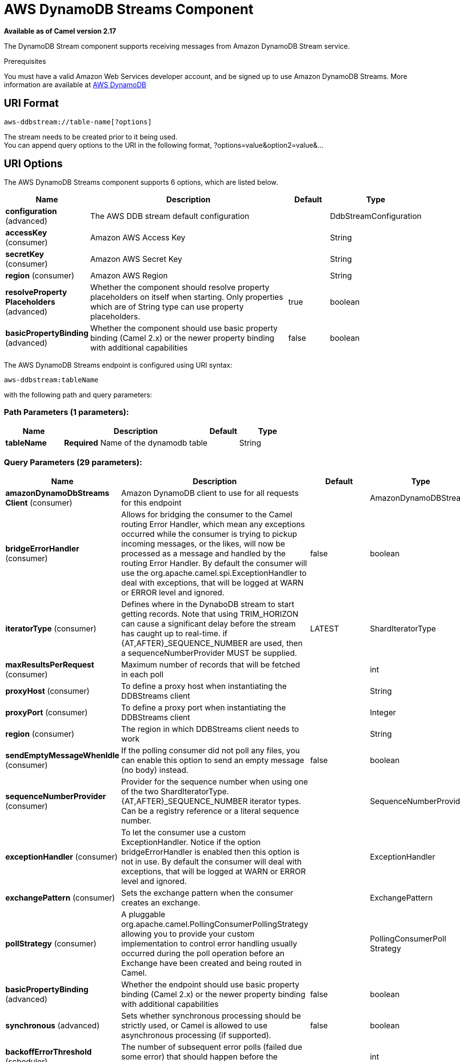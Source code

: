 [[aws-ddbstream-component]]
= AWS DynamoDB Streams Component

*Available as of Camel version 2.17*

The DynamoDB Stream component supports receiving messages from
Amazon DynamoDB Stream service.

Prerequisites

You must have a valid Amazon Web Services developer account, and be
signed up to use Amazon DynamoDB Streams. More information are available
at https://aws.amazon.com/dynamodb/[AWS DynamoDB]

== URI Format

[source,java]
------------------------------------
aws-ddbstream://table-name[?options]
------------------------------------

The stream needs to be created prior to it being used. +
 You can append query options to the URI in the following format,
?options=value&option2=value&...

== URI Options


// component options: START
The AWS DynamoDB Streams component supports 6 options, which are listed below.



[width="100%",cols="2,5,^1,2",options="header"]
|===
| Name | Description | Default | Type
| *configuration* (advanced) | The AWS DDB stream default configuration |  | DdbStreamConfiguration
| *accessKey* (consumer) | Amazon AWS Access Key |  | String
| *secretKey* (consumer) | Amazon AWS Secret Key |  | String
| *region* (consumer) | Amazon AWS Region |  | String
| *resolveProperty Placeholders* (advanced) | Whether the component should resolve property placeholders on itself when starting. Only properties which are of String type can use property placeholders. | true | boolean
| *basicPropertyBinding* (advanced) | Whether the component should use basic property binding (Camel 2.x) or the newer property binding with additional capabilities | false | boolean
|===
// component options: END






// endpoint options: START
The AWS DynamoDB Streams endpoint is configured using URI syntax:

----
aws-ddbstream:tableName
----

with the following path and query parameters:

=== Path Parameters (1 parameters):


[width="100%",cols="2,5,^1,2",options="header"]
|===
| Name | Description | Default | Type
| *tableName* | *Required* Name of the dynamodb table |  | String
|===


=== Query Parameters (29 parameters):


[width="100%",cols="2,5,^1,2",options="header"]
|===
| Name | Description | Default | Type
| *amazonDynamoDbStreams Client* (consumer) | Amazon DynamoDB client to use for all requests for this endpoint |  | AmazonDynamoDBStreams
| *bridgeErrorHandler* (consumer) | Allows for bridging the consumer to the Camel routing Error Handler, which mean any exceptions occurred while the consumer is trying to pickup incoming messages, or the likes, will now be processed as a message and handled by the routing Error Handler. By default the consumer will use the org.apache.camel.spi.ExceptionHandler to deal with exceptions, that will be logged at WARN or ERROR level and ignored. | false | boolean
| *iteratorType* (consumer) | Defines where in the DynaboDB stream to start getting records. Note that using TRIM_HORIZON can cause a significant delay before the stream has caught up to real-time. if {AT,AFTER}_SEQUENCE_NUMBER are used, then a sequenceNumberProvider MUST be supplied. | LATEST | ShardIteratorType
| *maxResultsPerRequest* (consumer) | Maximum number of records that will be fetched in each poll |  | int
| *proxyHost* (consumer) | To define a proxy host when instantiating the DDBStreams client |  | String
| *proxyPort* (consumer) | To define a proxy port when instantiating the DDBStreams client |  | Integer
| *region* (consumer) | The region in which DDBStreams client needs to work |  | String
| *sendEmptyMessageWhenIdle* (consumer) | If the polling consumer did not poll any files, you can enable this option to send an empty message (no body) instead. | false | boolean
| *sequenceNumberProvider* (consumer) | Provider for the sequence number when using one of the two ShardIteratorType.{AT,AFTER}_SEQUENCE_NUMBER iterator types. Can be a registry reference or a literal sequence number. |  | SequenceNumberProvider
| *exceptionHandler* (consumer) | To let the consumer use a custom ExceptionHandler. Notice if the option bridgeErrorHandler is enabled then this option is not in use. By default the consumer will deal with exceptions, that will be logged at WARN or ERROR level and ignored. |  | ExceptionHandler
| *exchangePattern* (consumer) | Sets the exchange pattern when the consumer creates an exchange. |  | ExchangePattern
| *pollStrategy* (consumer) | A pluggable org.apache.camel.PollingConsumerPollingStrategy allowing you to provide your custom implementation to control error handling usually occurred during the poll operation before an Exchange have been created and being routed in Camel. |  | PollingConsumerPoll Strategy
| *basicPropertyBinding* (advanced) | Whether the endpoint should use basic property binding (Camel 2.x) or the newer property binding with additional capabilities | false | boolean
| *synchronous* (advanced) | Sets whether synchronous processing should be strictly used, or Camel is allowed to use asynchronous processing (if supported). | false | boolean
| *backoffErrorThreshold* (scheduler) | The number of subsequent error polls (failed due some error) that should happen before the backoffMultipler should kick-in. |  | int
| *backoffIdleThreshold* (scheduler) | The number of subsequent idle polls that should happen before the backoffMultipler should kick-in. |  | int
| *backoffMultiplier* (scheduler) | To let the scheduled polling consumer backoff if there has been a number of subsequent idles/errors in a row. The multiplier is then the number of polls that will be skipped before the next actual attempt is happening again. When this option is in use then backoffIdleThreshold and/or backoffErrorThreshold must also be configured. |  | int
| *delay* (scheduler) | Milliseconds before the next poll. You can also specify time values using units, such as 60s (60 seconds), 5m30s (5 minutes and 30 seconds), and 1h (1 hour). | 500 | long
| *greedy* (scheduler) | If greedy is enabled, then the ScheduledPollConsumer will run immediately again, if the previous run polled 1 or more messages. | false | boolean
| *initialDelay* (scheduler) | Milliseconds before the first poll starts. You can also specify time values using units, such as 60s (60 seconds), 5m30s (5 minutes and 30 seconds), and 1h (1 hour). | 1000 | long
| *runLoggingLevel* (scheduler) | The consumer logs a start/complete log line when it polls. This option allows you to configure the logging level for that. | TRACE | LoggingLevel
| *scheduledExecutorService* (scheduler) | Allows for configuring a custom/shared thread pool to use for the consumer. By default each consumer has its own single threaded thread pool. |  | ScheduledExecutor Service
| *scheduler* (scheduler) | To use a cron scheduler from either camel-spring or camel-quartz component | none | ScheduledPollConsumer Scheduler
| *schedulerProperties* (scheduler) | To configure additional properties when using a custom scheduler or any of the Quartz, Spring based scheduler. |  | Map
| *startScheduler* (scheduler) | Whether the scheduler should be auto started. | true | boolean
| *timeUnit* (scheduler) | Time unit for initialDelay and delay options. | MILLISECONDS | TimeUnit
| *useFixedDelay* (scheduler) | Controls if fixed delay or fixed rate is used. See ScheduledExecutorService in JDK for details. | true | boolean
| *accessKey* (security) | Amazon AWS Access Key |  | String
| *secretKey* (security) | Amazon AWS Secret Key |  | String
|===
// endpoint options: END
// spring-boot-auto-configure options: START
== Spring Boot Auto-Configuration

When using Spring Boot make sure to use the following Maven dependency to have support for auto configuration:

[source,xml]
----
<dependency>
  <groupId>org.apache.camel</groupId>
  <artifactId>camel-aws-ddb-starter</artifactId>
  <version>x.x.x</version>
  <!-- use the same version as your Camel core version -->
</dependency>
----


The component supports 16 options, which are listed below.



[width="100%",cols="2,5,^1,2",options="header"]
|===
| Name | Description | Default | Type
| *camel.component.aws-ddbstream.access-key* | Amazon AWS Access Key |  | String
| *camel.component.aws-ddbstream.basic-property-binding* | Whether the component should use basic property binding (Camel 2.x) or the newer property binding with additional capabilities | false | Boolean
| *camel.component.aws-ddbstream.configuration.access-key* | Amazon AWS Access Key |  | String
| *camel.component.aws-ddbstream.configuration.amazon-dynamo-db-streams-client* | Amazon DynamoDB client to use for all requests for this endpoint |  | AmazonDynamoDBStreams
| *camel.component.aws-ddbstream.configuration.iterator-type* | Defines where in the DynaboDB stream to start getting records. Note that using TRIM_HORIZON can cause a significant delay before the stream has caught up to real-time. if {AT,AFTER}_SEQUENCE_NUMBER are used, then a sequenceNumberProvider MUST be supplied. |  | ShardIteratorType
| *camel.component.aws-ddbstream.configuration.max-results-per-request* | Maximum number of records that will be fetched in each poll |  | Integer
| *camel.component.aws-ddbstream.configuration.proxy-host* | To define a proxy host when instantiating the DDBStreams client |  | String
| *camel.component.aws-ddbstream.configuration.proxy-port* | To define a proxy port when instantiating the DDBStreams client |  | Integer
| *camel.component.aws-ddbstream.configuration.region* | The region in which DDBStreams client needs to work |  | String
| *camel.component.aws-ddbstream.configuration.secret-key* | Amazon AWS Secret Key |  | String
| *camel.component.aws-ddbstream.configuration.sequence-number-provider* | Provider for the sequence number when using one of the two ShardIteratorType.{AT,AFTER}_SEQUENCE_NUMBER iterator types. Can be a registry reference or a literal sequence number. |  | SequenceNumberProvider
| *camel.component.aws-ddbstream.configuration.table-name* | Name of the dynamodb table |  | String
| *camel.component.aws-ddbstream.enabled* | Whether to enable auto configuration of the aws-ddbstream component. This is enabled by default. |  | Boolean
| *camel.component.aws-ddbstream.region* | Amazon AWS Region |  | String
| *camel.component.aws-ddbstream.resolve-property-placeholders* | Whether the component should resolve property placeholders on itself when starting. Only properties which are of String type can use property placeholders. | true | Boolean
| *camel.component.aws-ddbstream.secret-key* | Amazon AWS Secret Key |  | String
|===
// spring-boot-auto-configure options: END






Required DynampDBStream component options

You have to provide the amazonDynamoDbStreamsClient in the
Registry with proxies and relevant credentials
configured.

== Sequence Numbers

You can provide a literal string as the sequence number or provide a
bean in the registry. An example of using the bean would be to save your
current position in the change feed and restore it on Camel startup.

It is an error to provide a sequence number that is greater than the
largest sequence number in the describe-streams result, as this will
lead to the AWS call returning an HTTP 400.

== Batch Consumer

This component implements the Batch Consumer.

This allows you for instance to know how many messages exists in this
batch and for instance let the Aggregator
aggregate this number of messages.

== Usage

=== AmazonDynamoDBStreamsClient configuration

You will need to create an instance of AmazonDynamoDBStreamsClient and
bind it to the registry

[source,java]
--------------------------------------------------------------------------------------------------------------------
ClientConfiguration clientConfiguration = new ClientConfiguration();
clientConfiguration.setProxyHost("http://myProxyHost");
clientConfiguration.setProxyPort(8080);

Region region = Region.getRegion(Regions.fromName(region));
region.createClient(AmazonDynamoDBStreamsClient.class, null, clientConfiguration);
// the 'null' here is the AWSCredentialsProvider which defaults to an instance of DefaultAWSCredentialsProviderChain

registry.bind("kinesisClient", client);
--------------------------------------------------------------------------------------------------------------------

=== Providing AWS Credentials

It is recommended that the credentials are obtained by using the
http://docs.aws.amazon.com/AWSJavaSDK/latest/javadoc/com/amazonaws/auth/DefaultAWSCredentialsProviderChain.html[DefaultAWSCredentialsProviderChain]
that is the default when creating a new ClientConfiguration instance,
however, a
different http://docs.aws.amazon.com/AWSJavaSDK/latest/javadoc/com/amazonaws/auth/AWSCredentialsProvider.html[AWSCredentialsProvider]
can be specified when calling createClient(...).

== Coping with Downtime

=== AWS DynamoDB Streams outage of less than 24 hours

The consumer will resume from the last seen sequence number (as
implemented
for https://issues.apache.org/jira/browse/CAMEL-9515[CAMEL-9515]), so
you should receive a flood of events in quick succession, as long as the
outage did not also include DynamoDB itself.

=== AWS DynamoDB Streams outage of more than 24 hours

Given that AWS only retain 24 hours worth of changes, you will have
missed change events no matter what mitigations are in place.

== Automatic detection of AmazonDynamoDBStreams client in registry

The component is capable of detecting the presence of an AmazonDynamoDBStreams bean into the registry.
If it's the only instance of that type it will be used as client and you won't have to define it as uri parameter.
This may be really useful for smarter configuration of the endpoint.

== Dependencies

Maven users will need to add the following dependency to their pom.xml.

*pom.xml*

[source,xml]
---------------------------------------
<dependency>
    <groupId>org.apache.camel</groupId>
    <artifactId>camel-aws</artifactId>
    <version>${camel-version}</version>
</dependency>
---------------------------------------

where `$\{camel-version\}` must be replaced by the actual version of Camel.

== See Also

* Configuring Camel
* Component
* Endpoint
* Getting Started

* AWS Component +
 +
